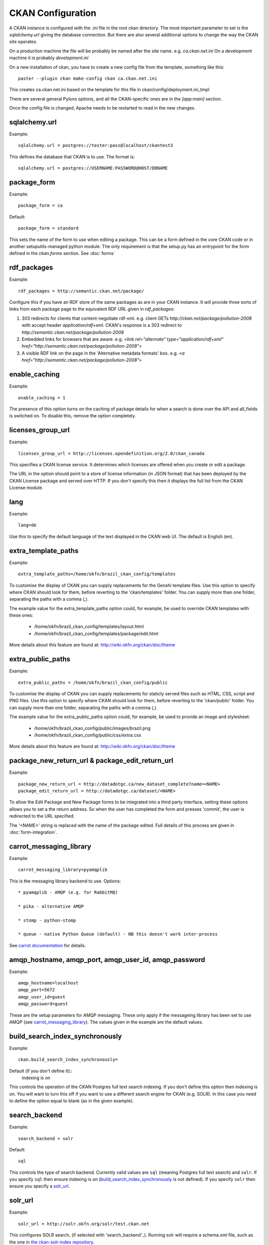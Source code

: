 CKAN Configuration
==================

A CKAN instance is configured with the .ini file in the root ckan directory. The most important parameter to set is the `sqlalchemy.url` giving the database connection. But there are also several additional options to change the way the CKAN site operates.

On a production machine the file will be probably be named after the site name. e.g. `ca.ckan.net.ini` On a development machine it is probably `development.ini`

On a new installation of ckan, you have to create a new config file from the template, something like this::

  paster --plugin ckan make-config ckan ca.ckan.net.ini

This creates ca.ckan.net.ini based on the template for this file in ckan/config/deployment.ini_tmpl

There are several general Pylons options, and all the CKAN-specific ones are in the `[app:main]` section.

Once the config file is changed, Apache needs to be restarted to read in the new changes.


sqlalchemy.url
--------------

Example::

 sqlalchemy.url = postgres://tester:pass@localhost/ckantest3

This defines the database that CKAN is to use. The format is::

 sqlalchemy.url = postgres://USERNAME:PASSWORD@HOST/DBNAME


package_form
------------

Example::

 package_form = ca

Default::

 package_form = standard

This sets the name of the form to use when editing a package. This can be a form defined in the core CKAN code or in another setuputils-managed python module. The only requirement is that the setup.py has an entrypoint for the form defined in the `ckan.forms` section. See :doc:`forms`


rdf_packages
------------

Example::

 rdf_packages = http://semantic.ckan.net/package/

Configure this if you have an RDF store of the same packages as are in your CKAN instance. It will provide three sorts of links from each package page to the equivalent RDF URL given in `rdf_packages`:

1. 303 redirects for clients that content-negotiate rdf-xml. e.g. client GETs `http://ckan.net/package/pollution-2008` with accept header `application/rdf+xml`. CKAN's response is a 303 redirect to `http://semantic.ckan.net/package/pollution-2008`

2. Embedded links for browsers that are aware. e.g. `<link rel="alternate" type="application/rdf+xml" href="http://semantic.ckan.net/package/pollution-2008">`

3. A visible RDF link on the page in the 'Alternative metadata formats' box. e.g. `<a href="http://semantic.ckan.net/package/pollution-2008">`


enable_caching
--------------

Example::

 enable_caching = 1

The presence of this option turns on the caching of package details for when a search is done over the API and all_fields is switched on. To disable this, remove the option completely.


licenses_group_url
------------------

Example::
 
 licenses_group_url = http://licenses.opendefinition.org/2.0/ckan_canada

This specifies a CKAN license service. It determines which licenses are offered when you create or edit a package.

The URL in the option should point to a store of license information (in JSON format) that has been deployed by the CKAN License package and served over HTTP. If you don't specify this then it displays the full list from the CKAN License module.


lang
----

Example::

 lang=de

Use this to specify the default language of the text displayed in the CKAN web UI. The default is English (en).


extra_template_paths
--------------------

Example::

 extra_template_paths=/home/okfn/brazil_ckan_config/templates

To customise the display of CKAN you can supply replacements for the Genshi template files. Use this option to specify where CKAN should look for them, before reverting to the 'ckan/templates' folder. You can supply more than one folder, separating the paths with a comma (,).

The example value for the extra_template_paths option could, for example, be used to override CKAN templates with these ones:

 * /home/okfn/brazil_ckan_config/templates/layout.html
 * /home/okfn/brazil_ckan_config/templates/package/edit.html

More details about this feature are found at: http://wiki.okfn.org/ckan/doc/theme


extra_public_paths
------------------

Example::

 extra_public_paths = /home/okfn/brazil_ckan_config/public

To customise the display of CKAN you can supply replacements for staticly served files such as HTML, CSS, script and PNG files. Use this option to specify where CKAN should look for them, before reverting to the 'ckan/public' folder. You can supply more than one folder, separating the paths with a comma (,).

The example value for the extra_public_paths option could, for example, be used to provide an image and stylesheet:

 * /home/okfn/brazil_ckan_config/public/images/brazil.png
 * /home/okfn/brazil_ckan_config/public/css/extra.css

More details about this feature are found at: http://wiki.okfn.org/ckan/doc/theme


package_new_return_url & package_edit_return_url
------------------------------------------------

Example::

 package_new_return_url = http://datadotgc.ca/new_dataset_complete?name=<NAME>
 package_edit_return_url = http://datadotgc.ca/dataset/<NAME>

To allow the Edit Package and New Package forms to be integrated into a third party interface, setting these options allows you to set a the return address. So when the user has completed the form and presses 'commit', the user is redirected to the URL specified.

The '<NAME>' string is replaced with the name of the package edited. Full details of this process are given in :doc:`form-integration`.


carrot_messaging_library
------------------------

Example::

 carrot_messaging_library=pyamqplib

This is the messaging library backend to use. Options::

 * pyamqplib - AMQP (e.g. for RabbitMQ)

 * pika - alternative AMQP

 * stomp - python-stomp

 * queue - native Python Queue (default) - NB this doesn't work inter-process

See `carrot documentation <http://packages.python.org/carrot/index.html>`_ for details.


amqp_hostname, amqp_port, amqp_user_id, amqp_password
-----------------------------------------------------

Example::

 amqp_hostname=localhost
 amqp_port=5672
 amqp_user_id=guest
 amqp_password=guest

These are the setup parameters for AMQP messaging. These only apply if the messageing library has been set to use AMQP (see `carrot_messaging_library`_). The values given in the example are the default values.


build_search_index_synchronously
--------------------------------

Example::

 ckan.build_search_index_synchronously=

Default (if you don't define it)::
 indexing is on

This controls the operation of the CKAN Postgres full text search indexing. If you don't define this option then indexing is on. You will want to turn this off if you want to use a different search engine for CKAN (e.g. SOLR). In this case you need to define the option equal to blank (as in the given example).


search_backend
--------------

Example::

 search_backend = solr

Default::

 sql

This controls the type of search backend. Currently valid values are ``sql`` (meaning Postgres full text search) and ``solr``. If you specify ``sql`` then ensure indexing is on (`build_search_index_synchronously`_ is not defined). If you specify ``solr`` then ensure you specify a `solr_url`_.


solr_url
--------

Example::

 solr_url = http://solr.okfn.org/solr/test.ckan.net
 
This configures SOLR search, (if selected with 'search_backend'_). Running solr will require a schema.xml file, such as the one
in `the ckan-solr-index repository <http://bitbucket.org/pudo/ckan-solr-index>`_.

Optionally, ``solr_user`` and ``solr_password`` can also be passed along to specify HTTP Basic authentication details for all solr requests. 


site_title
----------

Example::

 ckan.site_title=Open Data Scotland

Default::

 CKAN

This sets the name of the site.


site_logo
----------

Example::

 ckan.site_logo=http://myregistry/logo.png

Default::

 CKAN Text Logo, /images/ckan_logo_fullname_long.png

This sets the logo used in the title bar.


site_url
--------

Example::

 ckan.site_url=http://scotdata.ckan.net

Default::

 http://www.ckan.net

The primary URL used by this site. 

api_url
--------

Example::

 ckan.api_url=http://scotdata.ckan.net/api

Default::

 /api

The URL which resolves to the CKAN API part of the site. This is useful if the
API is hosted on a different domain, for example when a third party site uses
the forms API.

